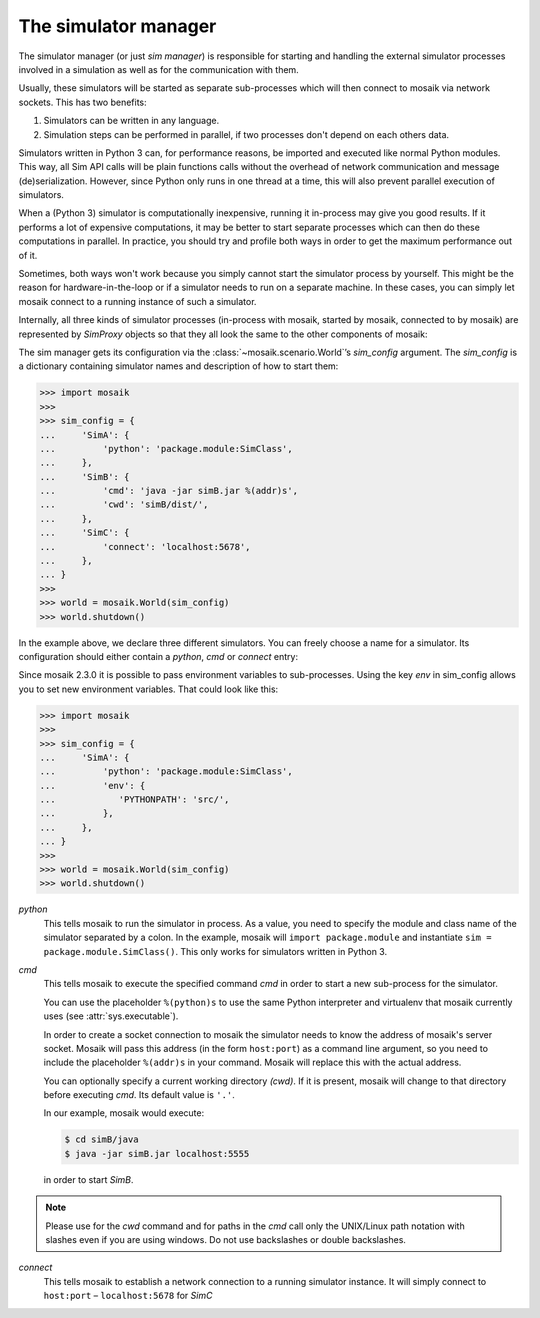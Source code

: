 =====================
The simulator manager
=====================

The simulator manager (or just *sim manager*) is responsible for starting and
handling the external simulator processes involved in a simulation as well as
for the communication with them.

Usually, these simulators will be started as separate sub-processes which will
then connect to mosaik via network sockets. This has two benefits:

1. Simulators can be written in any language.

2. Simulation steps can be performed in parallel, if two processes don't depend
   on each others data.

Simulators written in Python 3 can, for performance reasons, be imported and
executed like normal Python modules. This way, all Sim API calls will be plain
functions calls without the overhead of network communication and message
(de)serialization. However, since Python only runs in one thread at a time,
this will also prevent parallel execution of simulators.

When a (Python 3) simulator is computationally inexpensive, running it
in-process may give you good results. If it performs a lot of expensive
computations, it may be better to start separate processes which can then do
these computations in parallel. In practice, you should try and profile both
ways in order to get the maximum performance out of it.

Sometimes, both ways won't work because you simply cannot start the simulator
process by yourself. This might be the reason for hardware-in-the-loop or if
a simulator needs to run on a separate machine. In these cases, you can simply
let mosaik connect to a running instance of such a simulator.

Internally, all three kinds of simulator processes (in-process with mosaik,
started by mosaik, connected to by mosaik) are represented by *SimProxy*
objects so that they all look the same to the other components of mosaik:

.. image:: /_static/simmanager.*
   :width: 530
   :align: center
   :alt: The sim manager can import Python simulators, can start simulators as
         sub-processes and can connect to running instances of a simulator.

The sim manager gets its configuration via the :class:`~mosaik.scenario.World`\
’s *sim_config* argument. The *sim_config* is a dictionary containing simulator
names and description of how to start them:

.. code-block:: python

   >>> import mosaik
   >>>
   >>> sim_config = {
   ...     'SimA': {
   ...         'python': 'package.module:SimClass',
   ...     },
   ...     'SimB': {
   ...         'cmd': 'java -jar simB.jar %(addr)s',
   ...         'cwd': 'simB/dist/',
   ...     },
   ...     'SimC': {
   ...         'connect': 'localhost:5678',
   ...     },
   ... }
   >>>
   >>> world = mosaik.World(sim_config)
   >>> world.shutdown()

In the example above, we declare three different simulators. You can freely
choose a name for a simulator. Its configuration should either contain
a *python*, *cmd* or *connect* entry:

Since mosaik 2.3.0 it is possible to pass environment variables to
sub-processes. Using the key *env* in sim_config allows you to set new
environment variables. That could look like this:

.. code-block:: python

   >>> import mosaik
   >>>
   >>> sim_config = {
   ...     'SimA': {
   ...         'python': 'package.module:SimClass',
   ...         'env': {
   ...            'PYTHONPATH': 'src/',
   ...         },
   ...     },
   ... }
   >>>
   >>> world = mosaik.World(sim_config)
   >>> world.shutdown()


*python*
  This tells mosaik to run the simulator in process. As a value, you need to
  specify the module and class name of the simulator separated by a colon.
  In the example, mosaik will ``import package.module`` and instantiate ``sim
  = package.module.SimClass()``. This only works for simulators written in
  Python 3.

*cmd*
  This tells mosaik to execute the specified command *cmd* in order to start a
  new sub-process for the simulator.

  You can use the placeholder ``%(python)s`` to use the same Python interpreter
  and virtualenv that mosaik currently uses (see :attr:`sys.executable`).

  In order to create a socket connection to mosaik the simulator needs to know
  the address of mosaik's server socket. Mosaik will pass this address (in the
  form ``host:port``) as a command line argument, so you need to include the
  placeholder ``%(addr)s`` in your command. Mosaik will replace this with the
  actual address.

  You can optionally specify a current working directory *(cwd)*. If it is
  present, mosaik will change to that directory before executing *cmd*. Its
  default value is ``'.'``.

  In our example, mosaik would execute:

  .. code-block:: bash

     $ cd simB/java
     $ java -jar simB.jar localhost:5555

  in order to start *SimB*.

.. note::
	Please use for the *cwd* command and for paths in the *cmd* call only the UNIX/Linux path notation with 	slashes even if you are using windows. Do not use backslashes or double backslashes.

*connect*
  This tells mosaik to establish a network connection to a running simulator
  instance. It will simply connect to ``host:port`` – ``localhost:5678`` for
  *SimC*

